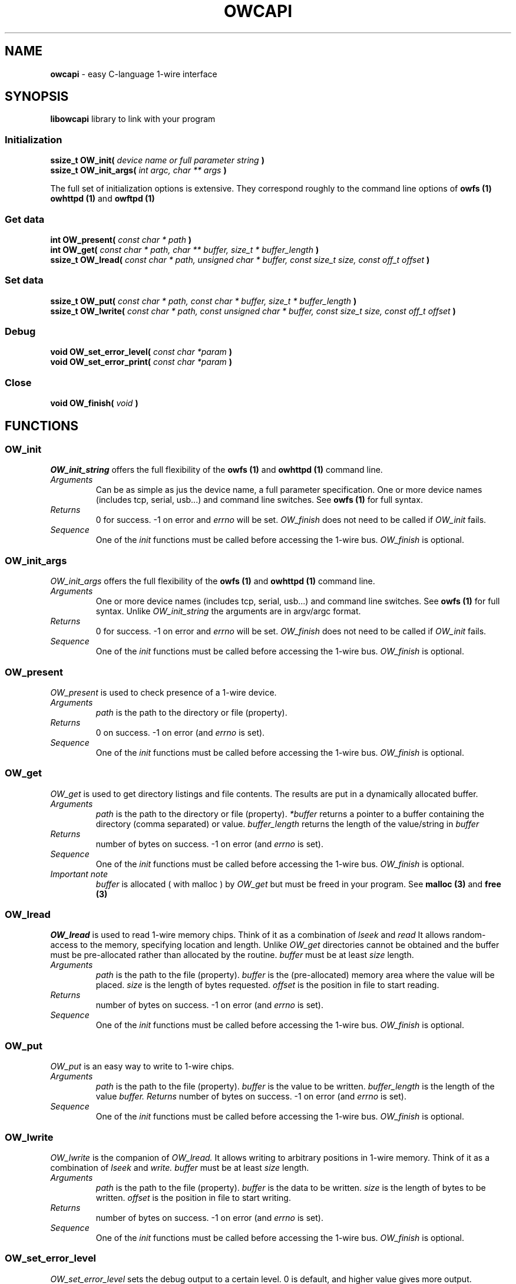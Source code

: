 '\"
'\" Copyright (c) 2003-2006 Paul H Alfille, MD
'\" (paul.alfille@gmail.com)
'\"
'\" Library manual page for the OWFS -- 1-wire filesystem package
'\" Based on Dallas Semiconductor, Inc's datasheets, and trial and error.
'\"
'\" Free for all use. No warranty. None. Use at your own risk.
'\"
.TH OWCAPI 1 2004 "OWFS Manpage" "One-Wire File System"
.SH NAME
.B owcapi
\- easy C-language 1-wire interface
.SH SYNOPSIS
.B libowcapi
library to link with your program
.SS Initialization
.B ssize_t OW_init(
.I device name or full parameter string
.B )
.br
.B ssize_t OW_init_args(
.I int argc, char ** args
.B )
.PP
The full set of initialization options is extensive. They correspond roughly to the command line options of
.B owfs (1)
.B owhttpd (1)
and
.B owftpd (1)
.SS Get data
.B int OW_present(
.I const char * path
.B )
.br
.B int OW_get(
.I const char * path, char ** buffer, size_t * buffer_length
.B )
.br
.B ssize_t OW_lread(
.I const char * path, unsigned char * buffer, const size_t size, const off_t offset
.B )
.SS Set data
.B ssize_t OW_put(
.I const char * path, const char * buffer, size_t * buffer_length
.B )
.br
.B ssize_t OW_lwrite(
.I const char * path, const unsigned char * buffer, const size_t size, const off_t offset
.B )
.SS Debug
.B void OW_set_error_level(
.I const char *param
.B )
.br
.B void OW_set_error_print(
.I const char *param
.B )
.SS Close
.B void OW_finish(
.I void
.B )
.SH FUNCTIONS
.SS OW_init
.I OW_init_string
offers the full flexibility of the
.B owfs (1)
and
.B owhttpd (1)
command line.
.TP
.I Arguments
Can be as simple as jus the device name, a full parameter specification.
One or more device names (includes tcp, serial, usb...) and command line switches. See
.B owfs (1)
for full syntax.
.TP
.I Returns
0 for success. \-1 on error and
.I errno
will be set.
.I OW_finish
does not need to be called if
.I OW_init
fails.
.TP
.I Sequence
One of the
.I init
functions must be called before accessing the 1-wire bus.
.I OW_finish
is optional.
.SS OW_init_args
.I OW_init_args
offers the full flexibility of the
.B owfs (1)
and
.B owhttpd (1)
command line.
.TP
.I Arguments
One or more device names (includes tcp, serial, usb...) and command line switches. See
.B owfs (1)
for full syntax. Unlike
.I OW_init_string
the arguments are in argv/argc format.
.TP
.I Returns
0 for success. \-1 on error and
.I errno
will be set.
.I OW_finish
does not need to be called if
.I OW_init
fails.
.TP
.I Sequence
One of the
.I init
functions must be called before accessing the 1-wire bus.
.I OW_finish
is optional.
.SS OW_present
.I OW_present
is used to check presence of a 1-wire device.
.TP
.I Arguments
.I path
is the path to the directory or file (property).
.TP
.I Returns
0 on success. \-1 on error (and
.I errno
is set).
.TP
.I Sequence
One of the
.I init
functions must be called before accessing the 1-wire bus.
.I OW_finish
is optional.
.SS OW_get
.I OW_get
is used to get directory listings and file contents. The results are put in a dynamically allocated buffer.
.TP
.I Arguments
.I path
is the path to the directory or file (property).
.I *buffer
returns a pointer to a buffer containing the directory (comma separated) or value.
.I buffer_length
returns the length of the value/string in
.I buffer
.TP
.I Returns
number of bytes on success. \-1 on error (and
.I errno
is set).
.TP
.I Sequence
One of the
.I init
functions must be called before accessing the 1-wire bus.
.I OW_finish
is optional.
.TP
.I Important note
.I buffer
is allocated ( with malloc ) by
.I OW_get
but must be freed in your program. See
.B malloc (3)
and
.B free (3)
.SS OW_lread
.I OW_lread
is used to read 1-wire memory chips. Think of it as a combination of
.I lseek
and
.I read
It allows random-access to the memory, specifying location and length. Unlike
.I OW_get
directories cannot be obtained and the buffer must be pre-allocated rather than allocated by the routine.
.I buffer
must be at least
.I size
length.
.TP
.I Arguments
.I path
is the path to the file (property).
.I buffer
is the (pre-allocated) memory area where the value will be placed.
.I size
is the length of bytes requested.
.I offset
is the position in file to start reading.
.TP
.I Returns
number of bytes on success. \-1 on error (and
.I errno
is set).
.TP
.I Sequence
One of the
.I init
functions must be called before accessing the 1-wire bus.
.I OW_finish
is optional.
.SS OW_put
.I OW_put
is an easy way to write to 1-wire chips.
.TP
.I Arguments
.I path
is the path to the file (property).
.I buffer
is the value to be written.
.I buffer_length
is the length of the value
.I buffer.
.I Returns
number of bytes on success. \-1 on error (and
.I errno
is set).
.TP
.I Sequence
One of the
.I init
functions must be called before accessing the 1-wire bus.
.I OW_finish
is optional.
.SS OW_lwrite
.I OW_lwrite
is the companion of
.I OW_lread.
It allows writing to arbitrary positions in 1-wire memory.
Think of it as a combination of
.I lseek
and
.I write.
.I buffer
must be at least
.I size
length.
.TP
.I Arguments
.I path
is the path to the file (property).
.I buffer
is the data to be written.
.I size
is the length of bytes to be written.
.I offset
is the position in file to start writing.
.TP
.I Returns
number of bytes on success. \-1 on error (and
.I errno
is set).
.TP
.I Sequence
One of the
.I init
functions must be called before accessing the 1-wire bus.
.I OW_finish
is optional.
.SS OW_set_error_level
.I OW_set_error_level
sets the debug output to a certain level. 0 is default, and higher value gives more output.
.br
(0=default, 1=err_connect, 2=err_call, 3=err_data, 4=err_detail, 5=err_debug, 6=err_beyond)
.TP
.I Arguments
.I params
is the level. Should be an integer.
.TP
.I Returns
None
.TP
.I Sequence
One of the
.I init
functions must be called before setting the level, since
.I init
defaults to level 0.
.SS OW_set_error_print
.I OW_set_error_print
sets where the debug output should be directed. 0=mixed output, 1=syslog, 2=console.
.TP
.I Arguments
.I params
is the level. Should be an integer between 0 and 2.
.TP
.I Returns
None
.TP
.I Sequence
One of the
.I init
functions must be called before setting the level, since
.I init
defaults to 0 (mixed output).
.SS OW_finish
.I OW_finish
cleans up the
.I OWFS
1-wire routines, releases devices and memory.
.TP
.I Arguments
None.
.TP
.I Returns
None
.TP
.I Sequence
.I OW_finish
is optional since cleanup is automatic on program exit.
.SH "DESCRIPTION"
'\"
'\" Copyright (c) 2003-2004 Paul H Alfille, MD
'\" (paul.alfille@gmail.com)
'\"
'\" Program manual page for the OWFS -- 1-wire filesystem package
'\" Based on Dallas Semiconductor, Inc's datasheets, and trial and error.
'\"
'\" Free for all use. No warranty. None. Use at your own risk.
'\"
.SS 1-Wire
.I 1-wire 
is a wiring protocol and series of devices designed and manufactured
by Dallas Semiconductor, Inc. The bus is a low-power low-speed low-connector
scheme where the data line can also provide power.
.PP
Each device is uniquely and unalterably numbered during manufacture. There are a wide variety
of devices, including memory, sensors (humidity, temperature, voltage,
contact, current), switches, timers and data loggers. More complex devices (like
thermocouple sensors) can be built with these basic devices. There are also
1-wire devices that have encryption included.
.PP
The 1-wire scheme uses a single 
.I bus master
and multiple
.I slaves
on the same wire. The bus master initiates all communication. The slaves can be 
individually discovered and addressed using their unique ID.
.PP
Bus masters come in a variety of configurations including serial, parallel, i2c, network or USB
adapters.
.SS OWFS design
.I OWFS
is a suite of programs that designed to make the 1-wire bus and its
devices easily accessible. The underlying principle is to create a virtual
filesystem, with the unique ID being the directory, and the individual
properties of the device are represented as simple files that can be read and written.
.PP 
Details of the individual slave or master design are hidden behind a consistent interface. The goal is to 
provide an easy set of tools for a software designer to create monitoring or control applications. There 
are some performance enhancements in the implementation, including data caching, parallel access to bus 
masters, and aggregation of device communication. Still the fundamental goal has been ease of use, flexibility
and correctness rather than speed.
.SS libowcapi
.B libowcapi (1)
is an encapsulation of the full
.B libow
library for C programs.
.PP
.B libowcapi (1)
allows a C program to use
.I OWFS
principles (consistent naming scheme, multiple adapters, devices, and compatibility) directly from a C program. There are analogous modules for other programming languages:
.TP
.I C
libowcapi
.TP
.I perl
owperl
.TP
.I php
owphp
.TP
.I python
owpython
.TP
.I tcl
owtcl
.SH EXAMPLE
/* Simple directory listing -- no error checking */
.br
#include <owcapi.h>
.br
unsigned char * buf;
.br
size_t s ;
.br
OW_init("/dev/ttyS0");
.br
OW_set_error_print("2");
.br
OW_set_error_level("6");
.br
OW_get("/",&buf,&s) ;
.br
printf("Directory %s\n",buf);
.br
free(buf);
.br
OW_finish() ;
.SH SEE ALSO
.SS Programs
.B owfs (1) owhttpd (1) owftpd (1) owserver (1)
.B owdir (1) owread (1) owwrite (1) owpresent (1)
.B owtap (1)
.SS Configuration and testing
.B owfs (5) owfs.aliasfile (5) owtap (1) owmon (1)
.SS Language bindings
.B owtcl (3) owperl (3) owcapi (3)
.SS Clocks
.B DS1427 (3) DS1904(3) DS1994 (3) DS2404 (3) DS2404S (3) DS2415 (3) DS2417 (3)
.SS ID
.B DS2401 (3) DS2411 (3) DS1990A (3)
.SS Memory
.B DS1982 (3) DS1985 (3) DS1986 (3) DS1991 (3) DS1992 (3) DS1993 (3) DS1995 (3) DS1996 (3) DS2430A (3) DS2431 (3) DS2433 (3) DS2502 (3) DS2506 (3) DS28E04 (3) DS28EC20 (3)
.SS Switches
.B DS2405 (3) DS2406 (3) DS2408 (3) DS2409 (3) DS2413 (3) DS28EA00 (3)
.SS Temperature
.B DS1822 (3) DS1825 (3) DS1820 (3) DS18B20 (3) DS18S20 (3) DS1920 (3) DS1921 (3) DS1821 (3) DS28EA00 (3) DS28E04 (3)
.SS Humidity
.B DS1922 (3)
.SS Voltage
.B DS2450 (3)
.SS Resistance
.B DS2890 (3)
.SS Multifunction (current, voltage, temperature)
.B DS2436 (3) DS2437 (3) DS2438 (3) DS2751 (3) DS2755 (3) DS2756 (3) DS2760 (3) DS2770 (3) DS2780 (3) DS2781 (3) DS2788 (3) DS2784 (3)
.SS Counter
.B DS2423 (3)
.SS LCD Screen
.B LCD (3) DS2408 (3)
.SS Crypto
.B DS1977 (3)
.SS Pressure
.B DS2406 (3) -- TAI8570
.SH AVAILABILITY
http://www.owfs.org
.SH AUTHOR
Paul Alfille (paul.alfille@gmail.com)

